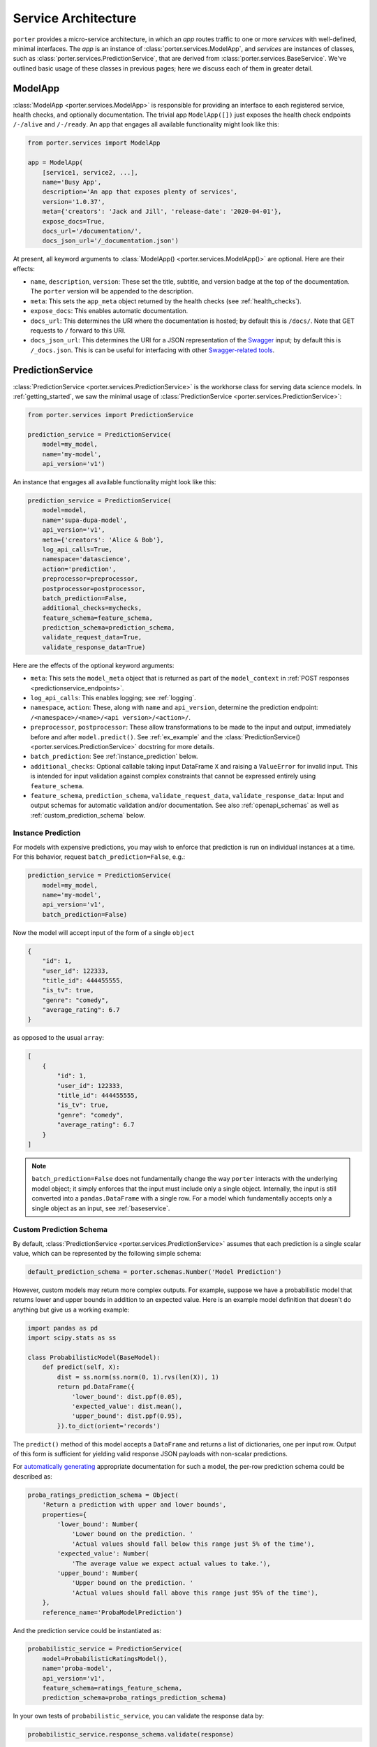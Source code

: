 .. _service_architecture:

Service Architecture
====================

``porter`` provides a micro-service architecture, in which an *app* routes traffic to one or more *services* with well-defined, minimal interfaces.  The *app* is an instance of :class:`porter.services.ModelApp`, and *services* are instances of classes, such as :class:`porter.services.PredictionService`, that are derived from :class:`porter.services.BaseService`.  We've outlined basic usage of these classes in previous pages; here we discuss each of them in greater detail.


ModelApp
--------

:class:`ModelApp <porter.services.ModelApp>` is responsible for providing an interface to each registered service, health checks, and optionally documentation.  The trivial app ``ModelApp([])`` just exposes the health check endpoints ``/-/alive`` and ``/-/ready``.  An app that engages all available functionality might look like this:

.. code-block:: python

    from porter.services import ModelApp

    app = ModelApp(
        [service1, service2, ...],
        name='Busy App',
        description='An app that exposes plenty of services',
        version='1.0.37',
        meta={'creators': 'Jack and Jill', 'release-date': '2020-04-01'},
        expose_docs=True,
        docs_url='/documentation/',
        docs_json_url='/_documentation.json')

At present, all keyword arguments to :class:`ModelApp() <porter.services.ModelApp()>` are optional.  Here are
their effects:

- ``name``, ``description``, ``version``: These set the title, subtitle, and version badge at the top of the documentation.  The ``porter`` version will be appended to the description.
- ``meta``: This sets the ``app_meta`` object returned by the health checks (see :ref:`health_checks`).
- ``expose_docs``: This enables automatic documentation.
- ``docs_url``: This determines the URI where the documentation is hosted; by default this is ``/docs/``.  Note that GET requests to ``/`` forward to this URI.
- ``docs_json_url``: This determines the URI for a JSON representation of the `Swagger <https://swagger.io>`_ input; by default this is ``/_docs.json``.  This is can be useful for interfacing with other `Swagger-related tools <https://swagger.io/tools/open-source/>`_.


PredictionService
-----------------

:class:`PredictionService <porter.services.PredictionService>` is the workhorse class for serving data science models.  In :ref:`getting_started`, we saw the minimal usage of :class:`PredictionService <porter.services.PredictionService>`:

.. code-block:: python

    from porter.services import PredictionService

    prediction_service = PredictionService(
        model=my_model,
        name='my-model',
        api_version='v1')

An instance that engages all available functionality might look like this:

.. code-block:: python

    prediction_service = PredictionService(
        model=model,
        name='supa-dupa-model',
        api_version='v1',
        meta={'creators': 'Alice & Bob'},
        log_api_calls=True,
        namespace='datascience',
        action='prediction',
        preprocessor=preprocessor,
        postprocessor=postprocessor,
        batch_prediction=False,
        additional_checks=mychecks,
        feature_schema=feature_schema,
        prediction_schema=prediction_schema,
        validate_request_data=True,
        validate_response_data=True)

Here are the effects of the optional keyword arguments:

- ``meta``: This sets the ``model_meta`` object that is returned as part of the ``model_context`` in :ref:`POST responses <predictionservice_endpoints>`.
- ``log_api_calls``: This enables logging; see :ref:`logging`.
- ``namespace``, ``action``: These, along with ``name`` and ``api_version``, determine the prediction endpoint: ``/<namespace>/<name>/<api version>/<action>/``.
- ``preprocessor``, ``postprocessor``: These allow transformations to be made to the input and output, immediately before and after ``model.predict()``.  See :ref:`ex_example` and the :class:`PredictionService() <porter.services.PredictionService>` docstring for more details.
- ``batch_prediction``: See :ref:`instance_prediction` below.
- ``additional_checks``: Optional callable taking input DataFrame ``X`` and raising a ``ValueError`` for invalid input.  This is intended for input validation against complex constraints that cannot be expressed entirely using ``feature_schema``.
- ``feature_schema``, ``prediction_schema``, ``validate_request_data``, ``validate_response_data``: Input and output schemas for automatic validation and/or documentation.  See also :ref:`openapi_schemas` as well as :ref:`custom_prediction_schema` below.

.. _instance_prediction:

Instance Prediction
^^^^^^^^^^^^^^^^^^^

For models with expensive predictions, you may wish to enforce that prediction is run on individual instances at a time.  For this behavior, request ``batch_prediction=False``, e.g.:

.. code-block:: python

    prediction_service = PredictionService(
        model=my_model,
        name='my-model',
        api_version='v1',
        batch_prediction=False)

Now the model will accept input of the form of a single ``object``

.. code-block:: json

    {
        "id": 1,
        "user_id": 122333,
        "title_id": 444455555,
        "is_tv": true,
        "genre": "comedy",
        "average_rating": 6.7
    }

as opposed to the usual ``array``:


.. code-block:: json

    [
        {
            "id": 1,
            "user_id": 122333,
            "title_id": 444455555,
            "is_tv": true,
            "genre": "comedy",
            "average_rating": 6.7
        }
    ]

.. note::

    ``batch_prediction=False`` does not fundamentally change the way ``porter`` interacts with the underlying model object; it simply enforces that the input must include only a single object.  Internally, the input is still converted into a ``pandas.DataFrame`` with a single row.  For a model which fundamentally accepts only a single object as an input, see :ref:`baseservice`.

.. _custom_prediction_schema:

Custom Prediction Schema
^^^^^^^^^^^^^^^^^^^^^^^^

By default, :class:`PredictionService <porter.services.PredictionService>` assumes that each prediction is a single scalar value, which can be represented by the following simple schema:

.. code-block:: python

    default_prediction_schema = porter.schemas.Number('Model Prediction')

However, custom models may return more complex outputs.  For example, suppose we have a probabilistic model that returns lower and upper bounds in addition to an expected value.  Here is an example model definition that doesn't do anything but give us a working example:

.. code-block:: python

    import pandas as pd
    import scipy.stats as ss

    class ProbabilisticModel(BaseModel):
        def predict(self, X):
            dist = ss.norm(ss.norm(0, 1).rvs(len(X)), 1)
            return pd.DataFrame({
                'lower_bound': dist.ppf(0.05),
                'expected_value': dist.mean(),
                'upper_bound': dist.ppf(0.95),
            }).to_dict(orient='records')

The ``predict()`` method of this model accepts a ``DataFrame`` and returns a list of dictionaries, one per input row.  Output of this form is sufficient for yielding valid response JSON payloads with non-scalar predictions.

For `automatically generating <openapi_schemas.html#schema-documentation>`_ appropriate documentation for such a model, the per-row prediction schema could be described as:

.. code-block:: python

    proba_ratings_prediction_schema = Object(
        'Return a prediction with upper and lower bounds',
        properties={
            'lower_bound': Number(
                'Lower bound on the prediction. '
                'Actual values should fall below this range just 5% of the time'),
            'expected_value': Number(
                'The average value we expect actual values to take.'),
            'upper_bound': Number(
                'Upper bound on the prediction. '
                'Actual values should fall above this range just 95% of the time'),
        },
        reference_name='ProbaModelPrediction')

And the prediction service could be instantiated as:

.. code-block:: python

    probabilistic_service = PredictionService(
        model=ProbabilisticRatingsModel(),
        name='proba-model',
        api_version='v1',
        feature_schema=ratings_feature_schema,
        prediction_schema=proba_ratings_prediction_schema)

In your own tests of ``probabilistic_service``, you can validate the response data by:

.. code-block:: python

    probabilistic_service.response_schema.validate(response)

.. warning::

    There is also experimental support for automatic response validation: ``PredictionService(..., validate_response_data=True)``.  Enabling this feature triggers a warning stating that it may increase response latency and produce confusing error messages for users.  This should only be used for testing/debugging.


.. _baseservice:

Subclassing BaseService
-----------------------

By subclassing :class:`BaseService <porter.services.BaseService>` it is possible to expose arbitrary Python code.  Consider complex input and output schemas such as:

.. code-block:: python

    from porter.schemas import Object, Array, String, Integer

    custom_service_input = Object(
        properties={
            'string_with_enum_prop': String(additional_params={'enum': ['a', 'b', 'abc']}),
            'an_array': Array(item_type=Number()),
            'another_property': Object(properties={'a': String(), 'b': Integer()}),
            'yet_another_property': Array(item_type=Object(additional_properties_type=String()))
        },
        reference_name='CustomServiceInputs'
    )

    custom_service_output_success = Object(
        properties={
            'request_id': request_id,
            'model_context': model_context,
            'results': Array(item_type=String())
        }
    )

A minimal app implementing and documenting this interface might look like:

.. code-block:: python

    from porter.services import BaseService, ModelApp

    class CustomService(BaseService):
        # action: required property or class attribute
        action = 'custom-action'

        # route_kwargs: required property or class attribute
        route_kwargs = {'methods': ['POST']}

        # status: required property
        @property
        def status(self):
            return 'READY'

        # serve: required method taking no arguments
        def serve(self):
            data = self.get_post_data()
            return {'results': ['foo', 'bar']}

    custom_service = CustomService(
        name='custom-service',
        api_version='v1',
        validate_request_data=True)
    custom_service.add_request_schema('POST', custom_service_input)
    custom_service.add_response_schema('POST', 200, custom_service_output_success)
    custom_app = ModelApp([custom_service], expose_docs=True)

This would expose an endpoint ``/custom-service/v1/custom-action``.

.. note::
    Unlike ``PredictionService``, custom subclasses of ``BaseService`` will receive POST data and deliver response data directly, with no automatic conversion to ``pandas.DataFrame``.

For a more complex example that serves calculations from a callable function, more closely matching the behavior of :class:`PredictionService <porter.services.PredictionService>`, see the :ref:`ex_function_service` example script.

